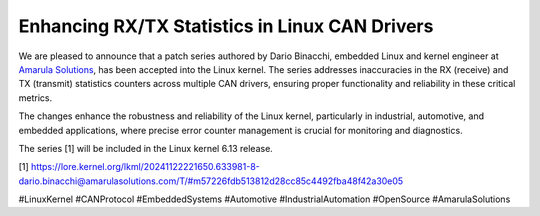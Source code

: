 Enhancing RX/TX Statistics in Linux CAN Drivers
===============================================

We are pleased to announce that a patch series authored by Dario Binacchi, embedded Linux and kernel engineer at `Amarula Solutions <https://www.amarulasolutions.com>`_, has been accepted into the Linux kernel.
The series addresses inaccuracies in the RX (receive) and TX (transmit) statistics counters across multiple CAN drivers,
ensuring proper functionality and reliability in these critical metrics.

The changes enhance the robustness and reliability of the Linux kernel, particularly in industrial, automotive, and
embedded applications, where precise error counter management is crucial for monitoring and diagnostics.

The series [1] will be included in the Linux kernel 6.13 release.

[1] https://lore.kernel.org/lkml/20241122221650.633981-8-dario.binacchi@amarulasolutions.com/T/#m57226fdb513812d28cc85c4492fba48f42a30e05

#LinuxKernel #CANProtocol #EmbeddedSystems #Automotive #IndustrialAutomation #OpenSource #AmarulaSolutions
